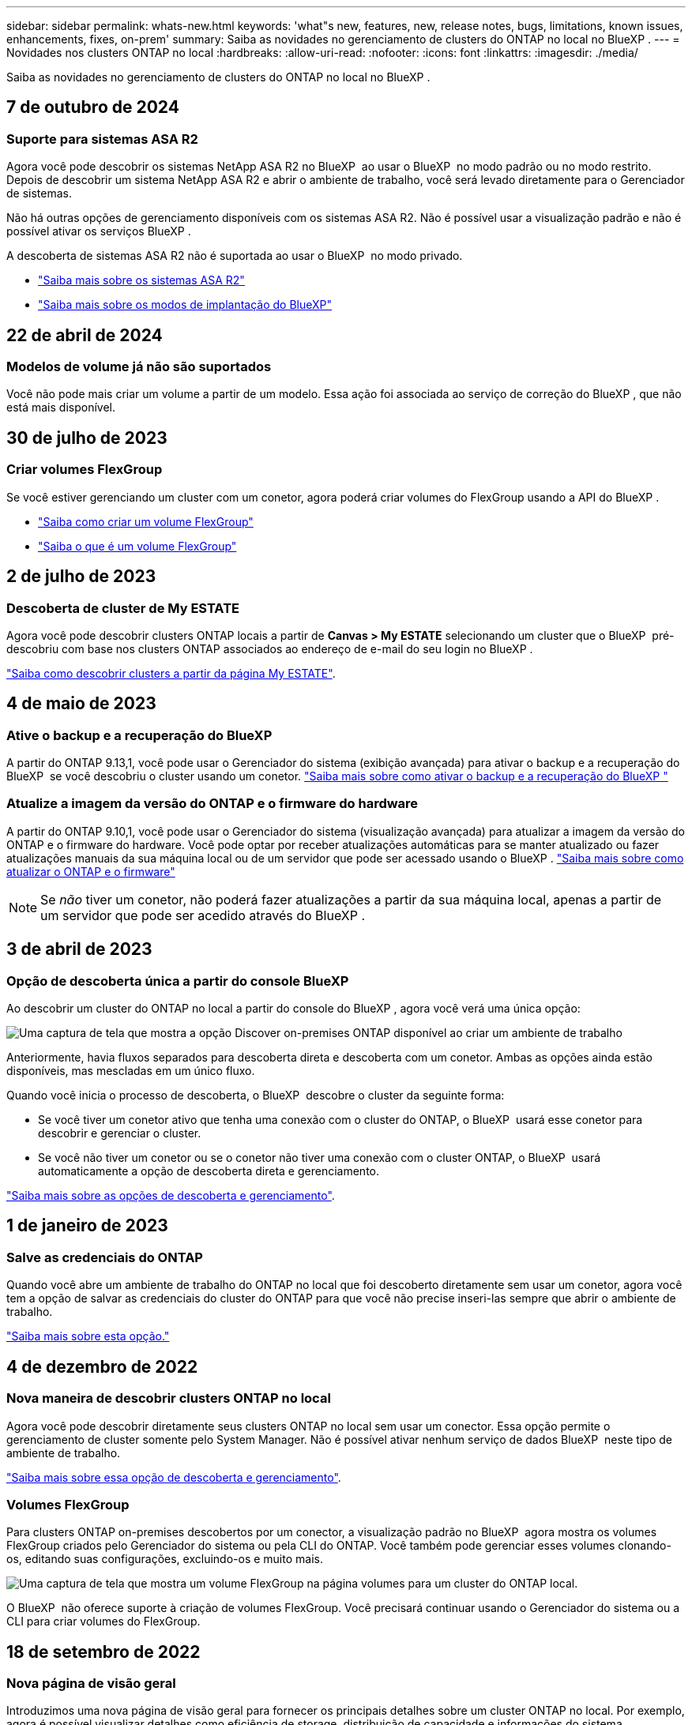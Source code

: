 ---
sidebar: sidebar 
permalink: whats-new.html 
keywords: 'what"s new, features, new, release notes, bugs, limitations, known issues, enhancements, fixes, on-prem' 
summary: Saiba as novidades no gerenciamento de clusters do ONTAP no local no BlueXP . 
---
= Novidades nos clusters ONTAP no local
:hardbreaks:
:allow-uri-read: 
:nofooter: 
:icons: font
:linkattrs: 
:imagesdir: ./media/


[role="lead"]
Saiba as novidades no gerenciamento de clusters do ONTAP no local no BlueXP .



== 7 de outubro de 2024



=== Suporte para sistemas ASA R2

Agora você pode descobrir os sistemas NetApp ASA R2 no BlueXP  ao usar o BlueXP  no modo padrão ou no modo restrito. Depois de descobrir um sistema NetApp ASA R2 e abrir o ambiente de trabalho, você será levado diretamente para o Gerenciador de sistemas.

Não há outras opções de gerenciamento disponíveis com os sistemas ASA R2. Não é possível usar a visualização padrão e não é possível ativar os serviços BlueXP .

A descoberta de sistemas ASA R2 não é suportada ao usar o BlueXP  no modo privado.

* https://docs.netapp.com/us-en/asa-r2/index.html["Saiba mais sobre os sistemas ASA R2"^]
* https://docs.netapp.com/us-en/bluexp-setup-admin/concept-modes.html["Saiba mais sobre os modos de implantação do BlueXP"^]




== 22 de abril de 2024



=== Modelos de volume já não são suportados

Você não pode mais criar um volume a partir de um modelo. Essa ação foi associada ao serviço de correção do BlueXP , que não está mais disponível.



== 30 de julho de 2023



=== Criar volumes FlexGroup

Se você estiver gerenciando um cluster com um conetor, agora poderá criar volumes do FlexGroup usando a API do BlueXP .

* https://docs.netapp.com/us-en/bluexp-automation/cm/wf_onprem_flexgroup_ontap_create_vol.html["Saiba como criar um volume FlexGroup"^]
* https://docs.netapp.com/us-en/ontap/flexgroup/definition-concept.html["Saiba o que é um volume FlexGroup"^]




== 2 de julho de 2023



=== Descoberta de cluster de My ESTATE

Agora você pode descobrir clusters ONTAP locais a partir de *Canvas > My ESTATE* selecionando um cluster que o BlueXP  pré-descobriu com base nos clusters ONTAP associados ao endereço de e-mail do seu login no BlueXP .

https://docs.netapp.com/us-en/bluexp-ontap-onprem/task-discovering-ontap.html#add-a-pre-discovered-cluster["Saiba como descobrir clusters a partir da página My ESTATE"].



== 4 de maio de 2023



=== Ative o backup e a recuperação do BlueXP 

A partir do ONTAP 9.13,1, você pode usar o Gerenciador do sistema (exibição avançada) para ativar o backup e a recuperação do BlueXP  se você descobriu o cluster usando um conetor. link:https://docs.netapp.com/us-en/ontap/task_cloud_backup_data_using_cbs.html["Saiba mais sobre como ativar o backup e a recuperação do BlueXP "^]



=== Atualize a imagem da versão do ONTAP e o firmware do hardware

A partir do ONTAP 9.10,1, você pode usar o Gerenciador do sistema (visualização avançada) para atualizar a imagem da versão do ONTAP e o firmware do hardware. Você pode optar por receber atualizações automáticas para se manter atualizado ou fazer atualizações manuais da sua máquina local ou de um servidor que pode ser acessado usando o BlueXP . link:https://docs.netapp.com/us-en/ontap/task_admin_update_firmware.html#prepare-for-firmware-update["Saiba mais sobre como atualizar o ONTAP e o firmware"^]


NOTE: Se _não_ tiver um conetor, não poderá fazer atualizações a partir da sua máquina local, apenas a partir de um servidor que pode ser acedido através do BlueXP .



== 3 de abril de 2023



=== Opção de descoberta única a partir do console BlueXP 

Ao descobrir um cluster do ONTAP no local a partir do console do BlueXP , agora você verá uma única opção:

image:https://raw.githubusercontent.com/NetAppDocs/bluexp-ontap-onprem/main/media/screenshot-discover-on-prem-ontap.png["Uma captura de tela que mostra a opção Discover on-premises ONTAP disponível ao criar um ambiente de trabalho"]

Anteriormente, havia fluxos separados para descoberta direta e descoberta com um conetor. Ambas as opções ainda estão disponíveis, mas mescladas em um único fluxo.

Quando você inicia o processo de descoberta, o BlueXP  descobre o cluster da seguinte forma:

* Se você tiver um conetor ativo que tenha uma conexão com o cluster do ONTAP, o BlueXP  usará esse conetor para descobrir e gerenciar o cluster.
* Se você não tiver um conetor ou se o conetor não tiver uma conexão com o cluster ONTAP, o BlueXP  usará automaticamente a opção de descoberta direta e gerenciamento.


https://docs.netapp.com/us-en/bluexp-ontap-onprem/task-discovering-ontap.html["Saiba mais sobre as opções de descoberta e gerenciamento"].



== 1 de janeiro de 2023



=== Salve as credenciais do ONTAP

Quando você abre um ambiente de trabalho do ONTAP no local que foi descoberto diretamente sem usar um conetor, agora você tem a opção de salvar as credenciais do cluster do ONTAP para que você não precise inseri-las sempre que abrir o ambiente de trabalho.

https://docs.netapp.com/us-en/bluexp-ontap-onprem/task-manage-ontap-direct.html["Saiba mais sobre esta opção."]



== 4 de dezembro de 2022



=== Nova maneira de descobrir clusters ONTAP no local

Agora você pode descobrir diretamente seus clusters ONTAP no local sem usar um conector. Essa opção permite o gerenciamento de cluster somente pelo System Manager. Não é possível ativar nenhum serviço de dados BlueXP  neste tipo de ambiente de trabalho.

https://docs.netapp.com/us-en/bluexp-ontap-onprem/task-discovering-ontap.html["Saiba mais sobre essa opção de descoberta e gerenciamento"].



=== Volumes FlexGroup

Para clusters ONTAP on-premises descobertos por um conector, a visualização padrão no BlueXP  agora mostra os volumes FlexGroup criados pelo Gerenciador do sistema ou pela CLI do ONTAP. Você também pode gerenciar esses volumes clonando-os, editando suas configurações, excluindo-os e muito mais.

image:https://raw.githubusercontent.com/NetAppDocs/bluexp-ontap-onprem/main/media/screenshot-flexgroup-volumes.png["Uma captura de tela que mostra um volume FlexGroup na página volumes para um cluster do ONTAP local."]

O BlueXP  não oferece suporte à criação de volumes FlexGroup. Você precisará continuar usando o Gerenciador do sistema ou a CLI para criar volumes do FlexGroup.



== 18 de setembro de 2022



=== Nova página de visão geral

Introduzimos uma nova página de visão geral para fornecer os principais detalhes sobre um cluster ONTAP no local. Por exemplo, agora é possível visualizar detalhes como eficiência de storage, distribuição de capacidade e informações do sistema.

Também é possível visualizar detalhes sobre a integração com outros serviços do BlueXP  que permitem categorização de dados, replicação de dados e backups.

image:https://raw.githubusercontent.com/NetAppDocs/bluexp-ontap-onprem/main/media/screenshot-overview.png["Uma captura de tela que mostra a página Visão geral de um cluster do ONTAP no local."]



=== Página volumes redesenhada

Redesenhamos a página volumes para fornecer um resumo dos volumes em um cluster. O resumo mostra o número total de volumes, a quantidade de capacidade provisionada, a capacidade usada e reservada e a quantidade de dados categorizados.

image:https://raw.githubusercontent.com/NetAppDocs/bluexp-ontap-onprem/main/media/screenshot-volumes.png["Uma captura de tela que mostra a página volumes para um cluster ONTAP no local."]



== 7 de junho de 2022



=== Nova Vista Avançada

Se você precisar executar o gerenciamento avançado de um cluster ONTAP no local, use o Gerenciador de sistemas do ONTAP, que é uma interface de gerenciamento fornecida com um sistema ONTAP. Incluímos a interface do System Manager diretamente no Cloud Manager para que você não precise sair do Cloud Manager para gerenciamento avançado.

Essa visualização avançada está disponível como prévia com clusters ONTAP locais executando o 9.10.0 ou posterior. Planejamos refinar essa experiência e adicionar melhorias nos próximos lançamentos. Por favor, envie-nos feedback usando o chat no produto.

* link:task-manage-ontap-direct.html["Saiba como gerenciar clusters descobertos diretamente"]
* link:task-manage-ontap-connector.html["Saiba como gerenciar clusters descobertos com um conetor"]




== 27 de fevereiro de 2022



=== Uma guia "On-Premise ONTAP" está disponível na carteira digital

Agora você pode ver um inventário dos clusters do ONTAP no local, juntamente com as datas de expiração dos contratos de hardware e serviços. Detalhes adicionais sobre os clusters também estão disponíveis.

https://docs.netapp.com/us-en/bluexp-ontap-onprem/task-view-cluster-info.html["Saiba como visualizar essas informações importantes do cluster no local"]. Você precisará ter uma conta do site de suporte da NetApp (NSS) para os clusters e as credenciais do NSS precisarão ser anexadas à sua conta do Cloud Manager.



== 11 de janeiro de 2022



=== As tags que você adicionar a volumes nos clusters ONTAP no local podem ser usadas com o serviço de marcação

As tags que você adiciona a um volume agora estão associadas ao recurso de marcação do serviço modelos de aplicativos, que pode ajudá-lo a organizar e simplificar o gerenciamento de seus recursos.
